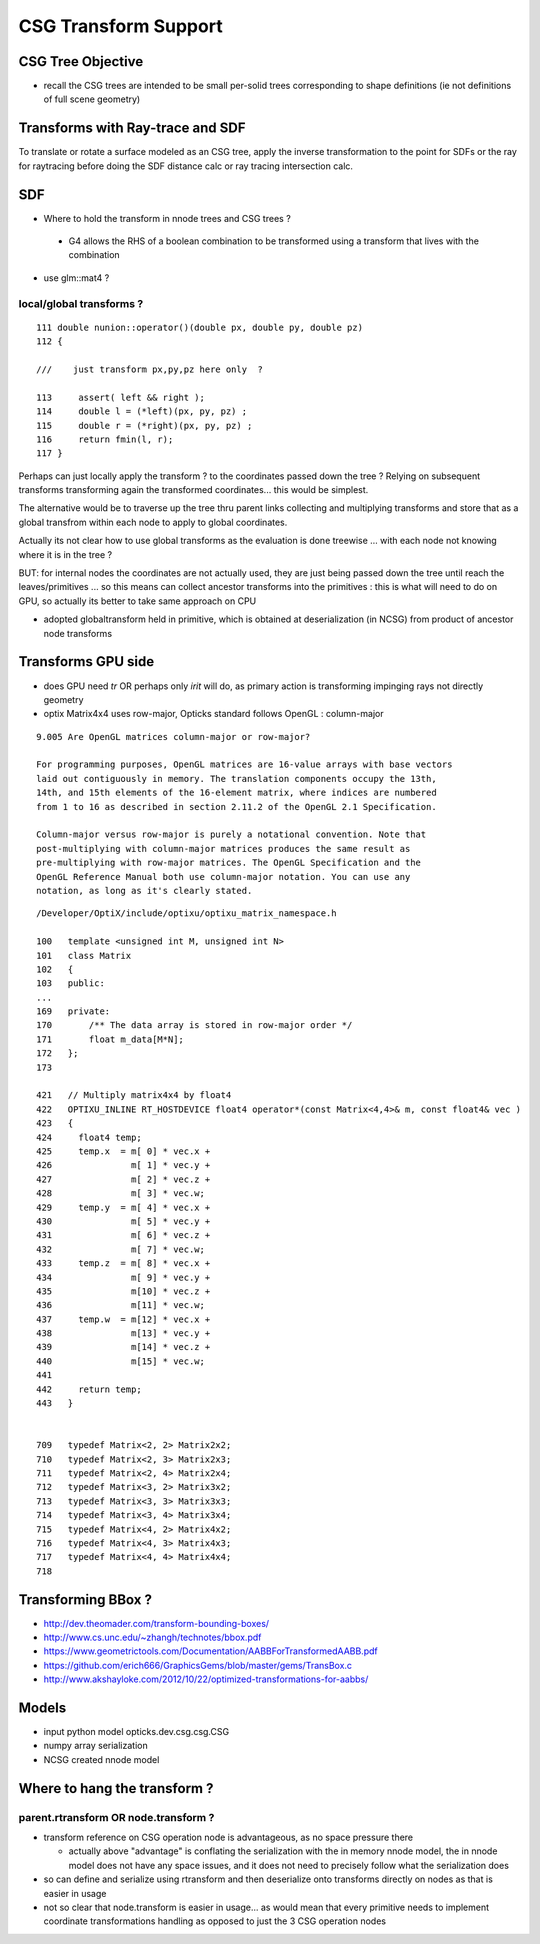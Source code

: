 CSG Transform Support
=========================


CSG Tree Objective
----------------------

* recall the CSG trees are intended to be small per-solid trees
  corresponding to shape definitions (ie not definitions of full scene geometry)



Transforms with Ray-trace and SDF
------------------------------------

To translate or rotate a surface modeled as an CSG tree, 
apply the inverse transformation to the point for SDFs or the ray for 
raytracing before doing the SDF distance calc or ray tracing intersection
calc.


SDF
------

* Where to hold the transform in nnode trees and CSG trees ?

 * G4 allows the RHS of a boolean combination to be transformed using 
   a transform that lives with the combination



* use glm::mat4 ?


local/global transforms ?
~~~~~~~~~~~~~~~~~~~~~~~~~~

::

    111 double nunion::operator()(double px, double py, double pz)
    112 {

    ///    just transform px,py,pz here only  ?

    113     assert( left && right );
    114     double l = (*left)(px, py, pz) ;
    115     double r = (*right)(px, py, pz) ;
    116     return fmin(l, r);
    117 }


Perhaps can just locally apply the transform ? to the coordinates
passed down the tree ? Relying on subsequent transforms transforming 
again the transformed coordinates... this would be simplest.

The alternative would be to traverse up the tree thru parent 
links collecting and multiplying transforms and store that 
as a global transfrom within each node to apply to global coordinates.

Actually its not clear how to use global transforms as the evaluation is done
treewise ... with each node not knowing where it is in the tree ?

BUT: for internal nodes the coordinates are not actually used, they are 
just being passed down the tree until reach the leaves/primitives ... so this 
means can collect ancestor transforms into the primitives : this is 
what will need to do on GPU, so actually its better to take same approach on CPU 


* adopted globaltransform held in primitive, which is obtained at deserialization (in NCSG)
  from product of ancestor node transforms


Transforms GPU side 
--------------------

* does GPU need *tr* OR perhaps only *irit* will do, as primary action 
  is transforming impinging rays not directly geometry 


* optix Matrix4x4 uses row-major, Opticks standard follows OpenGL : column-major

::

    9.005 Are OpenGL matrices column-major or row-major?

    For programming purposes, OpenGL matrices are 16-value arrays with base vectors
    laid out contiguously in memory. The translation components occupy the 13th,
    14th, and 15th elements of the 16-element matrix, where indices are numbered
    from 1 to 16 as described in section 2.11.2 of the OpenGL 2.1 Specification.

    Column-major versus row-major is purely a notational convention. Note that
    post-multiplying with column-major matrices produces the same result as
    pre-multiplying with row-major matrices. The OpenGL Specification and the
    OpenGL Reference Manual both use column-major notation. You can use any
    notation, as long as it's clearly stated.


::

    /Developer/OptiX/include/optixu/optixu_matrix_namespace.h

    100   template <unsigned int M, unsigned int N>
    101   class Matrix
    102   {
    103   public:
    ...
    169   private:
    170       /** The data array is stored in row-major order */
    171       float m_data[M*N];
    172   };
    173 
       
    421   // Multiply matrix4x4 by float4
    422   OPTIXU_INLINE RT_HOSTDEVICE float4 operator*(const Matrix<4,4>& m, const float4& vec )
    423   {
    424     float4 temp;
    425     temp.x  = m[ 0] * vec.x +
    426               m[ 1] * vec.y +
    427               m[ 2] * vec.z +
    428               m[ 3] * vec.w;
    429     temp.y  = m[ 4] * vec.x +
    430               m[ 5] * vec.y +
    431               m[ 6] * vec.z +
    432               m[ 7] * vec.w;
    433     temp.z  = m[ 8] * vec.x +
    434               m[ 9] * vec.y +
    435               m[10] * vec.z +
    436               m[11] * vec.w;
    437     temp.w  = m[12] * vec.x +
    438               m[13] * vec.y +
    439               m[14] * vec.z +
    440               m[15] * vec.w;
    441 
    442     return temp;
    443   }


    709   typedef Matrix<2, 2> Matrix2x2;
    710   typedef Matrix<2, 3> Matrix2x3;
    711   typedef Matrix<2, 4> Matrix2x4;
    712   typedef Matrix<3, 2> Matrix3x2;
    713   typedef Matrix<3, 3> Matrix3x3;
    714   typedef Matrix<3, 4> Matrix3x4;
    715   typedef Matrix<4, 2> Matrix4x2;
    716   typedef Matrix<4, 3> Matrix4x3;
    717   typedef Matrix<4, 4> Matrix4x4;
    718 




Transforming BBox ?
---------------------

* http://dev.theomader.com/transform-bounding-boxes/
* http://www.cs.unc.edu/~zhangh/technotes/bbox.pdf

* https://www.geometrictools.com/Documentation/AABBForTransformedAABB.pdf
* https://github.com/erich666/GraphicsGems/blob/master/gems/TransBox.c
* http://www.akshayloke.com/2012/10/22/optimized-transformations-for-aabbs/



Models
-------

* input python model opticks.dev.csg.csg.CSG
* numpy array serialization
* NCSG created nnode model  


Where to hang the transform ?
--------------------------------

parent.rtransform OR node.transform ?
~~~~~~~~~~~~~~~~~~~~~~~~~~~~~~~~~~~~~~

* transform reference on CSG operation node is advantageous, as no space pressure there

  * actually above "advantage" is conflating the serialization with the in memory nnode model, 
    the in nnode model does not have any space issues, and it does not need to 
    precisely follow what the serialization does

* so can define and serialize using rtransform and then deserialize onto transforms 
  directly on nodes as that is easier in usage 

* not so clear that node.transform is easier in usage... as 
  would mean that every primitive needs to implement coordinate transformations 
  handling as opposed to just the 3 CSG operation nodes



